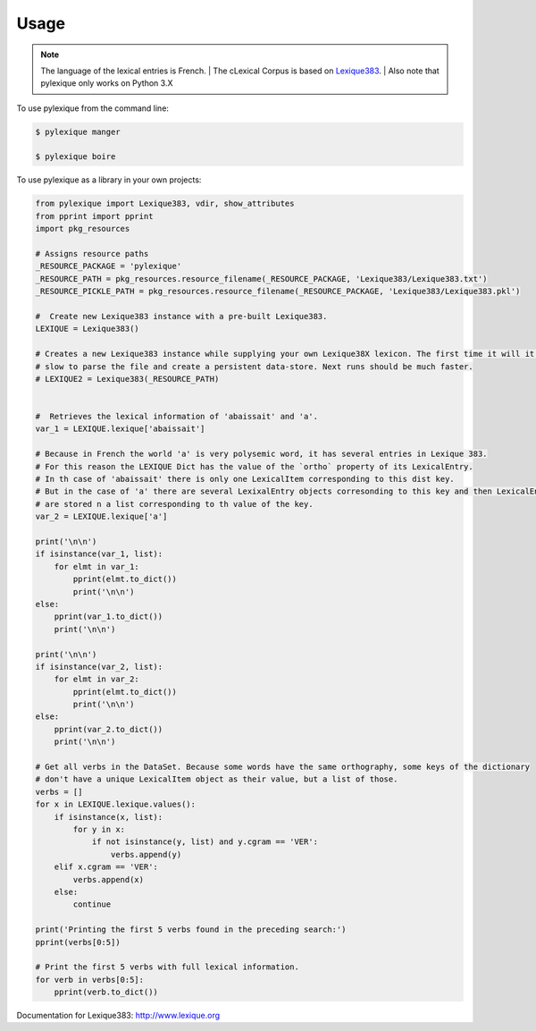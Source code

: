 =====
Usage
=====

.. NOTE:: The language of the lexical entries is French.
    | The cLexical Corpus is based on `Lexique383`_.
    | Also note that pylexique only works on Python 3.X


To use pylexique from the command line:


.. code-block:: bash

    $ pylexique manger

    $ pylexique boire


To use pylexique  as a library in your own projects:


.. code-block:: python

        from pylexique import Lexique383, vdir, show_attributes
        from pprint import pprint
        import pkg_resources

        # Assigns resource paths
        _RESOURCE_PACKAGE = 'pylexique'
        _RESOURCE_PATH = pkg_resources.resource_filename(_RESOURCE_PACKAGE, 'Lexique383/Lexique383.txt')
        _RESOURCE_PICKLE_PATH = pkg_resources.resource_filename(_RESOURCE_PACKAGE, 'Lexique383/Lexique383.pkl')

        #  Create new Lexique383 instance with a pre-built Lexique383.
        LEXIQUE = Lexique383()

        # Creates a new Lexique383 instance while supplying your own Lexique38X lexicon. The first time it will it will be
        # slow to parse the file and create a persistent data-store. Next runs should be much faster.
        # LEXIQUE2 = Lexique383(_RESOURCE_PATH)


        #  Retrieves the lexical information of 'abaissait' and 'a'.
        var_1 = LEXIQUE.lexique['abaissait']

        # Because in French the world 'a' is very polysemic word, it has several entries in Lexique 383.
        # For this reason the LEXIQUE Dict has the value of the `ortho` property of its LexicalEntry.
        # In th case of 'abaissait' there is only one LexicalItem corresponding to this dist key.
        # But in the case of 'a' there are several LexixalEntry objects corresonding to this key and then LexicalEnty onjects
        # are stored n a list corresponding to th value of the key.
        var_2 = LEXIQUE.lexique['a']

        print('\n\n')
        if isinstance(var_1, list):
            for elmt in var_1:
                pprint(elmt.to_dict())
                print('\n\n')
        else:
            pprint(var_1.to_dict())
            print('\n\n')

        print('\n\n')
        if isinstance(var_2, list):
            for elmt in var_2:
                pprint(elmt.to_dict())
                print('\n\n')
        else:
            pprint(var_2.to_dict())
            print('\n\n')

        # Get all verbs in the DataSet. Because some words have the same orthography, some keys of the dictionary
        # don't have a unique LexicalItem object as their value, but a list of those.
        verbs = []
        for x in LEXIQUE.lexique.values():
            if isinstance(x, list):
                for y in x:
                    if not isinstance(y, list) and y.cgram == 'VER':
                        verbs.append(y)
            elif x.cgram == 'VER':
                verbs.append(x)
            else:
                continue

        print('Printing the first 5 verbs found in the preceding search:')
        pprint(verbs[0:5])

        # Print the first 5 verbs with full lexical information.
        for verb in verbs[0:5]:
            pprint(verb.to_dict())


Documentation for
_`Lexique383`: http://www.lexique.org
